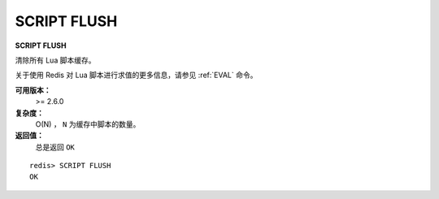 .. _script_flush:

SCRIPT FLUSH
==============

**SCRIPT FLUSH**

清除所有 Lua 脚本缓存。

关于使用 Redis 对 Lua 脚本进行求值的更多信息，请参见 :ref:`EVAL` 命令。

**可用版本：**
    >= 2.6.0

**复杂度：**
    O(N) ， ``N`` 为缓存中脚本的数量。

**返回值：**
    总是返回 ``OK``

::

    redis> SCRIPT FLUSH
    OK
